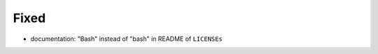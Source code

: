 .. A new scriv changelog fragment.
..
.. Uncomment the header that is right (remove the leading dots).
..
.. Added
.. .....
..
.. - A bullet item for the Added category.
..
.. Changed
.. .......
..
.. - A bullet item for the Changed category.
..
.. Deprecated
.. ..........
..
.. - A bullet item for the Deprecated category.
..
Fixed
.....

- documentation:  "Bash" instead of "bash" in README of ``LICENSEs``

.. Removed
.. .......
..
.. - A bullet item for the Removed category.
..
.. Security
.. ........
..
.. - A bullet item for the Security category.
..
